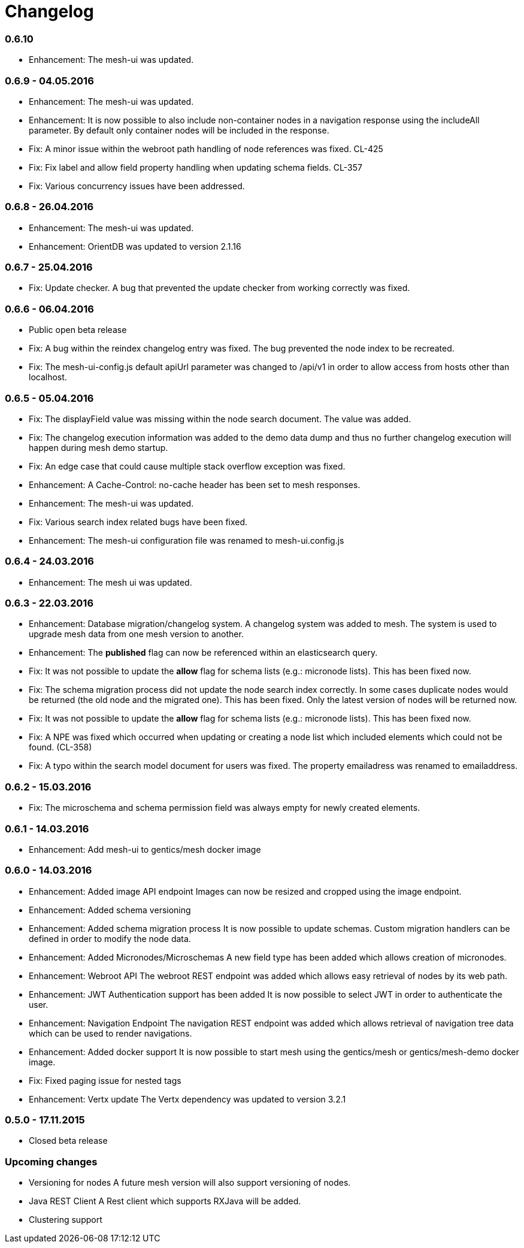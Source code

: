 = Changelog

=== 0.6.10

* Enhancement: The mesh-ui was updated.

=== 0.6.9 - 04.05.2016

* Enhancement: The mesh-ui was updated.
* Enhancement: It is now possible to also include non-container nodes in a navigation response using the includeAll parameter. By default only container nodes will be included in the response.
* Fix: A minor issue within the webroot path handling of node references was fixed. CL-425
* Fix: Fix label and allow field property handling when updating schema fields. CL-357
* Fix: Various concurrency issues have been addressed.

=== 0.6.8 - 26.04.2016

* Enhancement: The mesh-ui was updated.
* Enhancement: OrientDB was updated to version 2.1.16

=== 0.6.7 - 25.04.2016

* Fix: Update checker. A bug that prevented the update checker from working correctly was fixed.

=== 0.6.6 - 06.04.2016

* Public open beta release
* Fix: A bug within the reindex changelog entry was fixed. The bug prevented the node index to be recreated.
* Fix: The mesh-ui-config.js default apiUrl parameter was changed to /api/v1 in order to allow access from hosts other than localhost.

=== 0.6.5 - 05.04.2016

* Fix: The displayField value was missing within the node search document. The value was added.
* Fix: The changelog execution information was added to the demo data dump and thus no further changelog execution will happen during mesh demo startup.
* Fix: An edge case that could cause multiple stack overflow exception was fixed.
* Enhancement: A Cache-Control: no-cache header has been set to mesh responses.
* Enhancement: The mesh-ui was updated.
* Fix: Various search index related bugs have been fixed.
* Enhancement: The mesh-ui configuration file was renamed to mesh-ui.config.js 

=== 0.6.4 - 24.03.2016

* Enhancement: The mesh ui was updated.

=== 0.6.3 - 22.03.2016

* Enhancement: Database migration/changelog system.
       A changelog system was added to mesh. The system is used to upgrade mesh data from one mesh version to another.
* Enhancement: The *published* flag can now be referenced within an elasticsearch query.
* Fix: It was not possible to update the *allow* flag for schema lists (e.g.: micronode lists). This has been fixed now.
* Fix: The schema migration process did not update the node search index correctly. 
       In some cases duplicate nodes would be returned (the old node and the migrated one).
       This has been fixed. Only the latest version of nodes will be returned now.
* Fix: It was not possible to update the *allow* flag for schema lists (e.g.: micronode lists). This has been fixed now.
* Fix: A NPE was fixed which occurred when updating or creating a node list which included elements which could not be found. (CL-358)
* Fix: A typo within the search model document for users was fixed.
       The property emailadress was renamed to emailaddress. 

=== 0.6.2 - 15.03.2016

* Fix: The microschema and schema permission field was always empty for newly created elements.

=== 0.6.1 - 14.03.2016

* Enhancement: Add mesh-ui to gentics/mesh docker image

=== 0.6.0 - 14.03.2016

* Enhancement: Added image API endpoint
  Images can now be resized and cropped using the image endpoint.

* Enhancement: Added schema versioning

* Enhancement: Added schema migration process
  It is now possible to update schemas. Custom migration 
  handlers can be defined in order to modify the node data.

* Enhancement: Added Micronodes/Microschemas
  A new field type has been added which allows creation of micronodes.

* Enhancement: Webroot API
  The webroot REST endpoint was added which allows easy retrieval of nodes by its web path.

* Enhancement: JWT Authentication support has been added
  It is now possible to select JWT in order to authenticate the user.
  
* Enhancement: Navigation Endpoint
  The navigation REST endpoint was added which allows retrieval of navigation tree data which can be used to render navigations.

* Enhancement: Added docker support
  It is now possible to start mesh using the gentics/mesh or gentics/mesh-demo docker image.

* Fix: Fixed paging issue for nested tags

* Enhancement: Vertx update
  The Vertx dependency was updated to version 3.2.1

=== 0.5.0 - 17.11.2015

* Closed beta release

=== Upcoming changes

* Versioning for nodes
  A future mesh version will also support versioning of nodes.

* Java REST Client
  A Rest client which supports RXJava will be added.

* Clustering support
